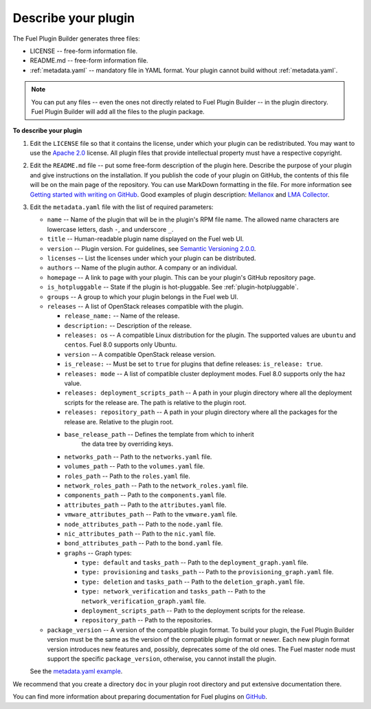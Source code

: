 
.. _describe-plugin:

Describe your plugin
--------------------

The Fuel Plugin Builder generates three files:

* LICENSE -- free-form information file.
* README.md -- free-form information file.
* :ref:`metadata.yaml` -- mandatory file in YAML format. Your plugin cannot
  build without :ref:`metadata.yaml`.

.. note:: You can put any files -- even the ones not directly related to
   Fuel Plugin Builder -- in the plugin directory. Fuel Plugin Builder
   will add all the files to the plugin package.

**To describe your plugin**

#. Edit the ``LICENSE`` file so that it contains the license, under which
   your plugin can be redistributed. You may want to use the
   `Apache 2.0 <http://www.apache.org/licenses/LICENSE-2.0>`_ license.
   All plugin files that provide intellectual property must have a respective
   copyright.

#. Edit the ``README.md`` file -- put some free-form description of the plugin
   here. Describe the purpose of your plugin and give instructions on the
   installation. If you publish the code of your plugin on GitHub, the contents
   of this file will be on the main page of the repository. You can use
   MarkDown formatting in the file. For more information see
   `Getting started with writing on GitHub <https://help.github.com/articles/getting-started-with-writing-and-formatting-on-github/>`_. Good examples of plugin description:
   `Mellanox <https://github.com/openstack/fuel-plugin-mellanox/blob/stable/3.0.0/README.md>`_
   and `LMA Collector <https://github.com/openstack/fuel-plugin-lma-collector>`_.

#. Edit the ``metadata.yaml`` file with the list of required parameters:

   * ``name`` -- Name of the plugin that will be in the plugin's RPM file name.
     The allowed name characters are lowercase letters, dash ``-``, and
     underscore ``_``.
   * ``title`` -- Human-readable plugin name displayed on the Fuel web UI.
   * ``version`` -- Plugin version. For guidelines, see
     `Semantic Versioning 2.0.0 <http://semver.org/>`_.
   * ``licenses`` -- List the licenses under which your plugin can be
     distributed.
   * ``authors`` -- Name of the plugin author. A company or an individual.
   * ``homepage`` -- A link to page with your plugin. This can be your plugin's
     GitHub repository page.
   * ``is_hotpluggable`` -- State if the plugin is hot-pluggable.
     See :ref:`plugin-hotpluggable`.
   * ``groups`` -- A group to which your plugin belongs in the Fuel web UI.
   * ``releases`` --  A list of OpenStack releases compatible with the plugin.

     * ``release_name:`` -- Name of the release.
     * ``description:`` -- Description of the release.
     * ``releases: os`` -- A compatible Linux distribution for the plugin.
       The supported values are ``ubuntu`` and ``centos``. Fuel 8.0 supports
       only Ubuntu.
     * ``version`` -- A compatible OpenStack release version.
     * ``is_release:`` -- Must be set to ``true`` for plugins that define
       releases: ``is_release: true``.
     * ``releases: mode`` -- A list of compatible cluster deployment modes.
       Fuel 8.0 supports only the ``haz`` value.
     * ``releases: deployment_scripts_path`` -- A path in your plugin directory
       where all the deployment scripts for the release are. The path is
       relative to the plugin root.
     * ``releases: repository_path`` -- A path in your plugin directory where
       all the packages for the release are. Relative to the plugin root.
     * ``base_release_path`` -- Defines the template from which to inherit
        the data tree by overriding keys.
     * ``networks_path`` -- Path to the ``networks.yaml`` file.
     * ``volumes_path`` -- Path to the ``volumes.yaml`` file.
     * ``roles_path`` -- Path to the ``roles.yaml`` file.
     * ``network_roles_path`` -- Path to the ``network_roles.yaml`` file.
     * ``components_path`` -- Path to the ``components.yaml`` file.
     * ``attributes_path`` -- Path to the ``attributes.yaml`` file.
     * ``vmware_attributes_path`` -- Path to the ``vmware.yaml`` file.
     * ``node_attributes_path`` -- Path to the ``node.yaml`` file.
     * ``nic_attributes_path`` -- Path to the ``nic.yaml`` file.
     * ``bond_attributes_path`` -- Path to the ``bond.yaml`` file.
     * ``graphs`` -- Graph types:

       * ``type: default`` and ``tasks_path`` -- Path to the
         ``deployment_graph.yaml`` file.
       * ``type: provisioning`` and ``tasks_path`` -- Path to
         the ``provisioning_graph.yaml`` file.
       * ``type: deletion`` and ``tasks_path`` -- Path to the
         ``deletion_graph.yaml`` file.
       * ``type: network_verification`` and ``tasks_path`` --
         Path to the ``network_verification_graph.yaml`` file.
       * ``deployment_scripts_path`` -- Path to the deployment scripts for the
         release.
       * ``repository_path`` -- Path to the repositories.

   * ``package_version`` -- A version of the compatible plugin format.
     To build your plugin, the Fuel Plugin Builder version must be the same
     as the version of the compatible plugin format or newer. Each new plugin
     format version introduces new features and, possibly, deprecates some of
     the old ones. The Fuel master node must support the specific
     ``package_version``, otherwise, you cannot install the plugin.

   See the `metadata.yaml example <https://github.com/openstack/fuel-plugin-openbook/blob/master/metadata.yaml>`_.

We recommend that you create a directory ``doc`` in your plugin root
directory and put extensive documentation there.

You can find more information about preparing documentation for Fuel plugins
on `GitHub <https://github.com/Mirantis/fuel-plugin-docs>`_.
